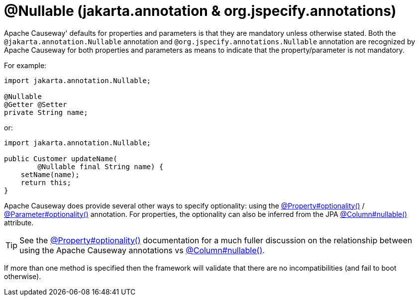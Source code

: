[#jakarta-annotation-Nullable]
= @Nullable (jakarta.annotation & org.jspecify.annotations)

:Notice: Licensed to the Apache Software Foundation (ASF) under one or more contributor license agreements. See the NOTICE file distributed with this work for additional information regarding copyright ownership. The ASF licenses this file to you under the Apache License, Version 2.0 (the "License"); you may not use this file except in compliance with the License. You may obtain a copy of the License at. http://www.apache.org/licenses/LICENSE-2.0 . Unless required by applicable law or agreed to in writing, software distributed under the License is distributed on an "AS IS" BASIS, WITHOUT WARRANTIES OR  CONDITIONS OF ANY KIND, either express or implied. See the License for the specific language governing permissions and limitations under the License.

// TODO: 3866 - remove


Apache Causeway' defaults for properties and parameters is that they are mandatory unless otherwise stated.
Both the `@jakarta.annotation.Nullable` annotation and `@org.jspecify.annotations.Nullable` annotation are recognized by Apache Causeway for both properties and parameters as means to indicate that the property/parameter is not mandatory.

For example:

[source,java]
----
import jakarta.annotation.Nullable;

@Nullable
@Getter @Setter
private String name;
----

or:

[source,java]
----
import jakarta.annotation.Nullable;

public Customer updateName(
        @Nullable final String name) {
    setName(name);
    return this;
}
----

Apache Causeway does provide several other ways to specify optionality: using the
xref:refguide:applib:index/annotation/Property.adoc#optionality[@Property#optionality()] /
xref:refguide:applib:index/annotation/Parameter.adoc#optionality[@Parameter#optionality()] annotation.
For properties, the optionality can also be inferred from the JPA xref:refguide:applib-ant:Column.adoc#nullability[@Column#nullable()] attribute.

[TIP]
====
See the
xref:refguide:applib:index/annotation/Property.adoc#optionality[@Property#optionality()] documentation for a much fuller discussion on the relationship between using the Apache Causeway annotations vs
xref:refguide:applib-ant:Column.adoc#nullability[@Column#nullable()].
====

If more than one method is specified then the framework will validate that there are no incompatibilities (and fail to boot otherwise).




